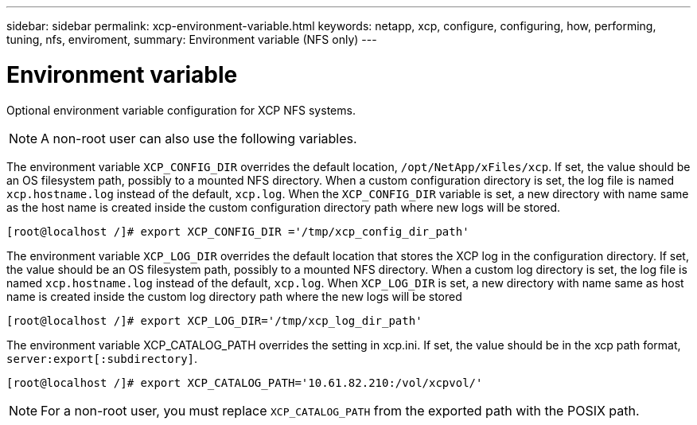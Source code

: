 ---
sidebar: sidebar
permalink: xcp-environment-variable.html
keywords: netapp, xcp, configure, configuring, how, performing, tuning, nfs, enviroment,
summary: Environment variable (NFS only)
---

= Environment variable
:hardbreaks:
:nofooter:
:icons: font
:linkattrs:
:imagesdir: ./media/

[.lead]
Optional environment variable configuration for XCP NFS systems.

NOTE: A non-root user can also use the following variables.

The environment variable `XCP_CONFIG_DIR` overrides the default location, `/opt/NetApp/xFiles/xcp`. If set, the value should be an OS filesystem path, possibly to a mounted NFS directory. When a custom configuration directory is set, the log file is named `xcp.hostname.log` instead of the default, `xcp.log`. When the `XCP_CONFIG_DIR` variable is set, a new directory with name same as the host name is created inside the custom configuration directory path where new logs will be stored.

----
[root@localhost /]# export XCP_CONFIG_DIR ='/tmp/xcp_config_dir_path'
----

The environment variable `XCP_LOG_DIR` overrides the default location that stores the XCP log in the configuration directory. If set, the value should be an OS filesystem path, possibly to a mounted NFS directory. When a custom log directory is set, the log file is named `xcp.hostname.log` instead of the default, `xcp.log`. When `XCP_LOG_DIR` is set, a new directory with name same as host name is created inside  the custom log directory path where the new logs will be stored

----
[root@localhost /]# export XCP_LOG_DIR='/tmp/xcp_log_dir_path'
----

The environment variable XCP_CATALOG_PATH overrides the setting in xcp.ini. If set, the value should be in the xcp path format, `server:export[:subdirectory]`.

----
[root@localhost /]# export XCP_CATALOG_PATH='10.61.82.210:/vol/xcpvol/'
----

NOTE: For a non-root user, you must replace `XCP_CATALOG_PATH` from the exported path with the POSIX path.

//2021-Nov-08, BURT 1423222
// 2022-06-08, BURT 1483365
